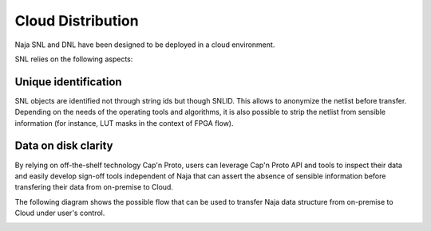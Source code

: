 Cloud Distribution
------------------

Naja SNL and DNL have been designed to be deployed in a cloud environment.

SNL relies on the following aspects:

Unique identification
*********************
SNL objects are identified not through string ids but though SNLID.
This allows to anonymize the netlist before transfer.
Depending on the needs of the operating tools and algorithms, it is also possible to
strip the netlist from sensible information (for instance, LUT masks in the context
of FPGA flow).

Data on disk clarity
********************
By relying on off-the-shelf technology Cap'n Proto, users can 
leverage Cap'n Proto API and tools to inspect their data and easily develop
sign-off tools independent of Naja that can assert the absence of sensible information before
transfering their data from on-premise to Cloud.

The following diagram shows the possible flow that can be used to transfer Naja data
structure from on-premise to Cloud under user's control.

.. image:: ../images/Naja-SNL-Cloud.png
   :alt: Naja transfer on the cloud.